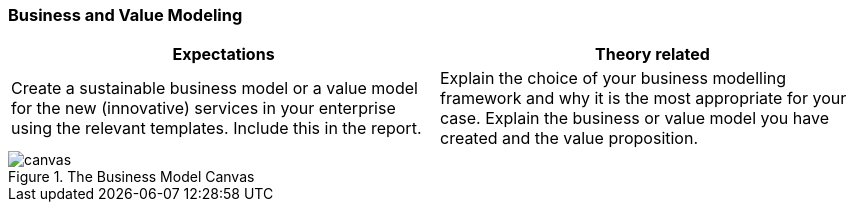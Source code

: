 === Business and Value Modeling

|===
| Expectations |Theory related

| Create a sustainable business model or a value model for the new 
(innovative) services in your enterprise using the relevant templates.  
Include this in the report.

| Explain the choice of your business modelling framework and why it is the 
most appropriate for your case. Explain the business or value model you have 
created and the value proposition.  

|===

.The Business Model Canvas
image::figures/canvas.jpg[]